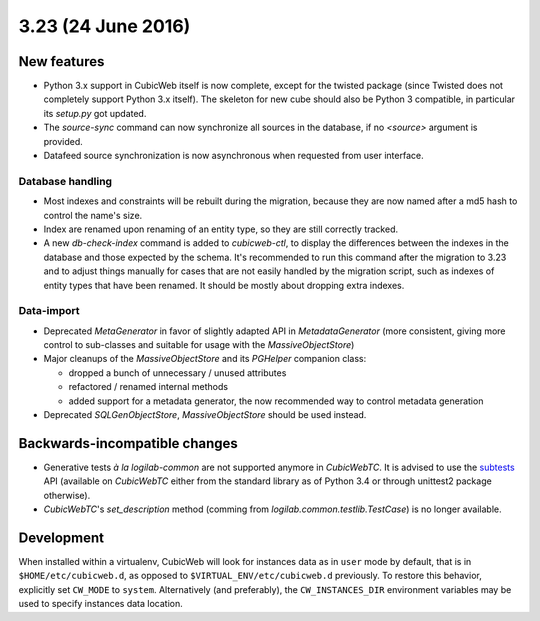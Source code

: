 3.23 (24 June 2016)
===================

New features
------------

* Python 3.x support in CubicWeb itself is now complete, except for the
  twisted package (since Twisted does not completely support Python 3.x
  itself). The skeleton for new cube should also be Python 3 compatible, in
  particular its `setup.py` got updated.

* The `source-sync` command can now synchronize all sources in the database,
  if no `<source>` argument is provided.

* Datafeed source synchronization is now asynchronous when requested from user
  interface.

Database handling
~~~~~~~~~~~~~~~~~

* Most indexes and constraints will be rebuilt during the migration, because
  they are now named after a md5 hash to control the name's size.

* Index are renamed upon renaming of an entity type, so they are still
  correctly tracked.

* A new `db-check-index` command is added to `cubicweb-ctl`, to display the
  differences between the indexes in the database and those expected by the
  schema. It's recommended to run this command after the migration to 3.23 and
  to adjust things manually for cases that are not easily handled by the
  migration script, such as indexes of entity types that have been renamed. It
  should be mostly about dropping extra indexes.


Data-import
~~~~~~~~~~~

* Deprecated `MetaGenerator` in favor of slightly adapted API in
  `MetadataGenerator` (more consistent, giving more control to sub-classes and
  suitable for usage with the `MassiveObjectStore`)

* Major cleanups of the `MassiveObjectStore` and its `PGHelper` companion
  class:

  - dropped a bunch of unnecessary / unused attributes
  - refactored / renamed internal methods
  - added support for a metadata generator, the now recommended way to control
    metadata generation

* Deprecated `SQLGenObjectStore`, `MassiveObjectStore` should be used instead.


Backwards-incompatible changes
------------------------------

* Generative tests *à la logilab-common* are not supported anymore in
  `CubicWebTC`. It is advised to use the subtests_ API (available on
  `CubicWebTC` either from the standard library as of Python 3.4 or through
  unittest2 package otherwise).

* `CubicWebTC`'s `set_description` method (comming from
  `logilab.common.testlib.TestCase`) is no longer available.


Development
-----------

When installed within a virtualenv, CubicWeb will look for instances data as
in ``user`` mode by default, that is in ``$HOME/etc/cubicweb.d``, as opposed
to ``$VIRTUAL_ENV/etc/cubicweb.d`` previously. To restore this behavior,
explicitly set ``CW_MODE`` to ``system``. Alternatively (and preferably), the
``CW_INSTANCES_DIR`` environment variables may be used to specify instances
data location.

.. _subtests: https://docs.python.org/3/library/unittest.html#distinguishing-test-iterations-using-subtests
